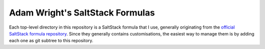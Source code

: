 Adam Wright's SaltStack Formulas
================================

Each top-level directory in this repository is a SaltStack formula that I use,
generally originating from the `official SaltStack formula repository`_.
Since they generally contains customisations, the easiest way to manage
them is by adding each one as git subtree to this repository.

.. _official SaltStack formula repository: https://github.com/saltstack-formulas
